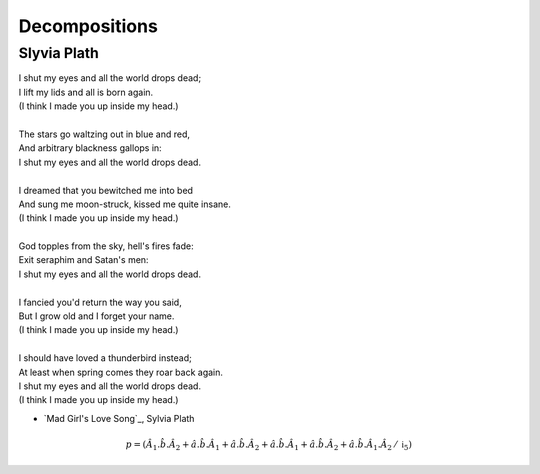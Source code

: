 .. _syntagmics-decompositions:

Decompositions
==============

------------
Slyvia Plath
------------

| I shut my eyes and all the world drops dead;
| I lift my lids and all is born again.
| (I think I made you up inside my head.)
|
| The stars go waltzing out in blue and red,
| And arbitrary blackness gallops in:
| I shut my eyes and all the world drops dead.
| 
| I dreamed that you bewitched me into bed
| And sung me moon-struck, kissed me quite insane.
| (I think I made you up inside my head.)
| 
| God topples from the sky, hell's fires fade:
| Exit seraphim and Satan's men:
| I shut my eyes and all the world drops dead.
| 
| I fancied you'd return the way you said,
| But I grow old and I forget your name.
| (I think I made you up inside my head.)
| 
| I should have loved a thunderbird instead;
| At least when spring comes they roar back again.
| I shut my eyes and all the world drops dead.
| (I think I made you up inside my head.)

- `Mad Girl's Love Song`_, Sylvia Plath

.. math::

    p = (\hat{A}_1.\hat{b}.\hat{A}_2 + \hat{a}.\hat{b}.\hat{A}_1 + \hat{a}.\hat{b}.\hat{A}_2 + \hat{a}.\hat{b}.\hat{A}_1 + \hat{a}.\hat{b}.\hat{A}_2 + \hat{a}.\hat{b}.\hat{A}_1.\hat{A}_2 \, / \, \mathfrak{i}_5)